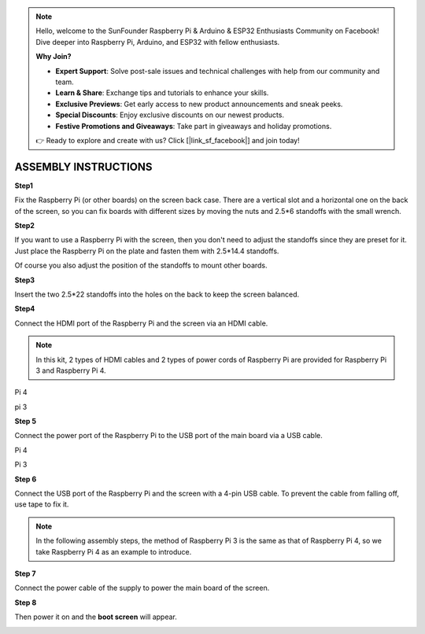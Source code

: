 .. note::

    Hello, welcome to the SunFounder Raspberry Pi & Arduino & ESP32 Enthusiasts Community on Facebook! Dive deeper into Raspberry Pi, Arduino, and ESP32 with fellow enthusiasts.

    **Why Join?**

    - **Expert Support**: Solve post-sale issues and technical challenges with help from our community and team.
    - **Learn & Share**: Exchange tips and tutorials to enhance your skills.
    - **Exclusive Previews**: Get early access to new product announcements and sneak peeks.
    - **Special Discounts**: Enjoy exclusive discounts on our newest products.
    - **Festive Promotions and Giveaways**: Take part in giveaways and holiday promotions.

    👉 Ready to explore and create with us? Click [|link_sf_facebook|] and join today!

ASSEMBLY INSTRUCTIONS
======================================

**Step1**

Fix the Raspberry Pi (or other boards) on the screen back case. There are a vertical slot and a horizontal one on the back of the screen, so you can fix boards with different sizes by moving the nuts and 2.5*6 standoffs with the small wrench.

.. image:: img/inch5.png

**Step2**

If you want to use a Raspberry Pi with the screen, then you don't need to adjust the standoffs since they are preset for it. Just place the Raspberry Pi on the plate and fasten them with 2.5*14.4 standoffs. 

.. image:: img/inch6.png


Of course you also adjust the position of the standoffs to mount other boards.

.. image:: img/4888.jpg
.. image:: img/5616.jpg
.. image:: img/48958.jpg
.. image:: img/495456.jpg

**Step3**

Insert the two 2.5*22 standoffs into the holes on the back to keep the screen balanced. 

.. image:: img/inch7.png

**Step4**

Connect the HDMI port of the Raspberry Pi and the screen via an HDMI cable. 

.. note::
    In this kit, 2 types of HDMI cables and 2 types of power cords of Raspberry Pi are provided for Raspberry Pi 3 and Raspberry Pi 4. 
	
Pi 4

.. image:: img/inch8.png

pi 3

.. image:: img/inch9.png

**Step 5**

Connect the power port of the Raspberry Pi to the USB port of the main board via a USB cable. 

Pi 4

.. image:: img/inch10.png

Pi 3

.. image:: img/inch11.png

**Step 6**

Connect the USB port of the Raspberry Pi and the screen with a 4-pin USB cable. To prevent the cable from falling off, use tape to fix it.

.. note::
    In the following assembly steps, the method of Raspberry Pi 3 is the same as that of Raspberry Pi 4, so we take Raspberry Pi 4 as an example to introduce. 
	
.. image:: img/inch12.png

**Step 7**

Connect the power cable of the supply to power the main board of the screen. 

.. image:: img/inch13.png

**Step 8**

Then power it on and the **boot screen** will appear. 

.. image:: img/inch14.png
